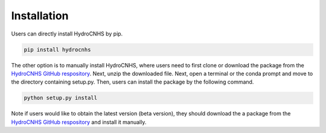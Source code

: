 Installation
=================
Users can directly install HydroCNHS by pip.

.. code-block:: python

   pip install hydrocnhs

The other option is to manually install HydroCNHS, where users need to first clone or download the package from the `HydroCNHS GitHub respository <https://github.com/philip928lin/HydroCNHS>`_. Next, unzip the downloaded file. Next, open a terminal or the conda prompt and move to the directory containing setup.py. Then, users can install the package by the following command.

.. code-block:: python

   python setup.py install

Note if users would like to obtain the latest version (beta version), they should download the a package from the `HydroCNHS GitHub respository <https://github.com/philip928lin/HydroCNHS>`_ and install it manually.
